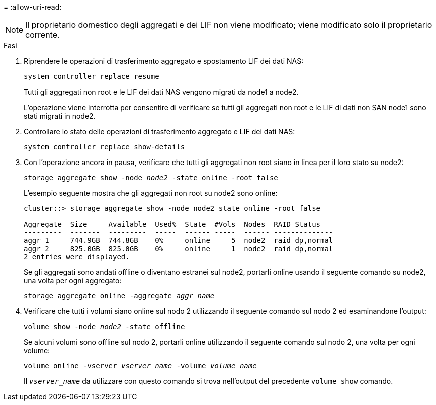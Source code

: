 = 
:allow-uri-read: 



NOTE: Il proprietario domestico degli aggregati e dei LIF non viene modificato; viene modificato solo il proprietario corrente.

.Fasi
. Riprendere le operazioni di trasferimento aggregato e spostamento LIF dei dati NAS:
+
`system controller replace resume`

+
Tutti gli aggregati non root e le LIF dei dati NAS vengono migrati da node1 a node2.

+
L'operazione viene interrotta per consentire di verificare se tutti gli aggregati non root e le LIF di dati non SAN node1 sono stati migrati in node2.

. Controllare lo stato delle operazioni di trasferimento aggregato e LIF dei dati NAS:
+
`system controller replace show-details`

. Con l'operazione ancora in pausa, verificare che tutti gli aggregati non root siano in linea per il loro stato su node2:
+
`storage aggregate show -node _node2_ -state online -root false`

+
L'esempio seguente mostra che gli aggregati non root su node2 sono online:

+
[listing]
----
cluster::> storage aggregate show -node node2 state online -root false

Aggregate  Size     Available  Used%  State  #Vols  Nodes  RAID Status
---------  -------  ---------  -----  ------ -----  ------ --------------
aggr_1     744.9GB  744.8GB    0%     online     5  node2  raid_dp,normal
aggr_2     825.0GB  825.0GB    0%     online     1  node2  raid_dp,normal
2 entries were displayed.
----
+
Se gli aggregati sono andati offline o diventano estranei sul node2, portarli online usando il seguente comando su node2, una volta per ogni aggregato:

+
`storage aggregate online -aggregate _aggr_name_`

. Verificare che tutti i volumi siano online sul nodo 2 utilizzando il seguente comando sul nodo 2 ed esaminandone l'output:
+
`volume show -node _node2_ -state offline`

+
Se alcuni volumi sono offline sul nodo 2, portarli online utilizzando il seguente comando sul nodo 2, una volta per ogni volume:

+
`volume online -vserver _vserver_name_ -volume _volume_name_`

+
Il `_vserver_name_` da utilizzare con questo comando si trova nell'output del precedente `volume show` comando.


